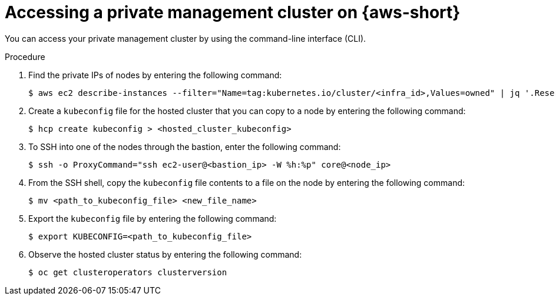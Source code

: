 // Module included in the following assemblies:
//
// * hosted-control-planes/hcp-deploy/hcp-deploy-aws.adoc

:_mod-docs-content-type: PROCEDURE
[id="hcp-access-private-hc-aws_{context}"]
= Accessing a private management cluster on {aws-short}

You can access your private management cluster by using the command-line interface (CLI).

.Procedure

. Find the private IPs of nodes by entering the following command:
+
[source,terminal]
----
$ aws ec2 describe-instances --filter="Name=tag:kubernetes.io/cluster/<infra_id>,Values=owned" | jq '.Reservations[] | .Instances[] | select(.PublicDnsName=="") | .PrivateIpAddress'
----

. Create a `kubeconfig` file for the hosted cluster that you can copy to a node by entering the following command:
+
[source,terminal]
----
$ hcp create kubeconfig > <hosted_cluster_kubeconfig>
----

. To SSH into one of the nodes through the bastion, enter the following command:
+
[source,terminal]
----
$ ssh -o ProxyCommand="ssh ec2-user@<bastion_ip> -W %h:%p" core@<node_ip>
----

. From the SSH shell, copy the `kubeconfig` file contents to a file on the node by entering the following command:
+
[source,terminal]
----
$ mv <path_to_kubeconfig_file> <new_file_name>
----

. Export the `kubeconfig` file by entering the following command:
+
[source,terminal]
----
$ export KUBECONFIG=<path_to_kubeconfig_file>
----

. Observe the hosted cluster status by entering the following command:
+
[source,terminal]
----
$ oc get clusteroperators clusterversion
----

